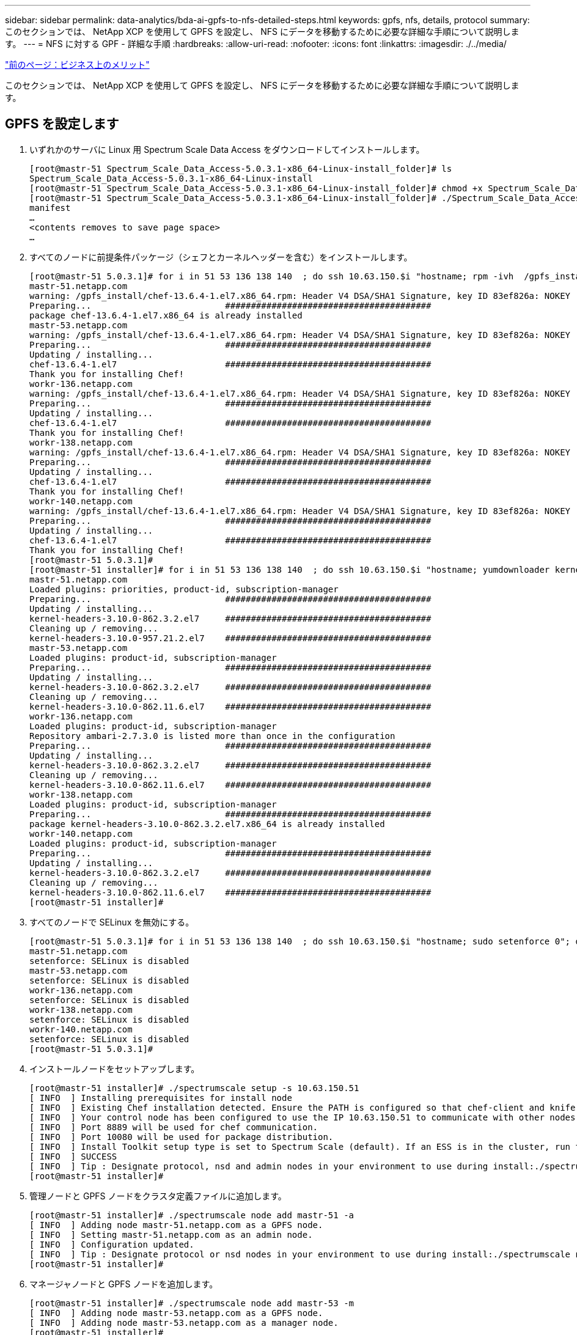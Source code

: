 ---
sidebar: sidebar 
permalink: data-analytics/bda-ai-gpfs-to-nfs-detailed-steps.html 
keywords: gpfs, nfs, details, protocol 
summary: このセクションでは、 NetApp XCP を使用して GPFS を設定し、 NFS にデータを移動するために必要な詳細な手順について説明します。 
---
= NFS に対する GPF - 詳細な手順
:hardbreaks:
:allow-uri-read: 
:nofooter: 
:icons: font
:linkattrs: 
:imagesdir: ./../media/


link:bda-ai-business-benefits.html["前のページ：ビジネス上のメリット"]

このセクションでは、 NetApp XCP を使用して GPFS を設定し、 NFS にデータを移動するために必要な詳細な手順について説明します。



== GPFS を設定します

. いずれかのサーバに Linux 用 Spectrum Scale Data Access をダウンロードしてインストールします。
+
....
[root@mastr-51 Spectrum_Scale_Data_Access-5.0.3.1-x86_64-Linux-install_folder]# ls
Spectrum_Scale_Data_Access-5.0.3.1-x86_64-Linux-install
[root@mastr-51 Spectrum_Scale_Data_Access-5.0.3.1-x86_64-Linux-install_folder]# chmod +x Spectrum_Scale_Data_Access-5.0.3.1-x86_64-Linux-install
[root@mastr-51 Spectrum_Scale_Data_Access-5.0.3.1-x86_64-Linux-install_folder]# ./Spectrum_Scale_Data_Access-5.0.3.1-x86_64-Linux-install --manifest
manifest
…
<contents removes to save page space>
…
....
. すべてのノードに前提条件パッケージ（シェフとカーネルヘッダーを含む）をインストールします。
+
....
[root@mastr-51 5.0.3.1]# for i in 51 53 136 138 140  ; do ssh 10.63.150.$i "hostname; rpm -ivh  /gpfs_install/chef* "; done
mastr-51.netapp.com
warning: /gpfs_install/chef-13.6.4-1.el7.x86_64.rpm: Header V4 DSA/SHA1 Signature, key ID 83ef826a: NOKEY
Preparing...                          ########################################
package chef-13.6.4-1.el7.x86_64 is already installed
mastr-53.netapp.com
warning: /gpfs_install/chef-13.6.4-1.el7.x86_64.rpm: Header V4 DSA/SHA1 Signature, key ID 83ef826a: NOKEY
Preparing...                          ########################################
Updating / installing...
chef-13.6.4-1.el7                     ########################################
Thank you for installing Chef!
workr-136.netapp.com
warning: /gpfs_install/chef-13.6.4-1.el7.x86_64.rpm: Header V4 DSA/SHA1 Signature, key ID 83ef826a: NOKEY
Preparing...                          ########################################
Updating / installing...
chef-13.6.4-1.el7                     ########################################
Thank you for installing Chef!
workr-138.netapp.com
warning: /gpfs_install/chef-13.6.4-1.el7.x86_64.rpm: Header V4 DSA/SHA1 Signature, key ID 83ef826a: NOKEY
Preparing...                          ########################################
Updating / installing...
chef-13.6.4-1.el7                     ########################################
Thank you for installing Chef!
workr-140.netapp.com
warning: /gpfs_install/chef-13.6.4-1.el7.x86_64.rpm: Header V4 DSA/SHA1 Signature, key ID 83ef826a: NOKEY
Preparing...                          ########################################
Updating / installing...
chef-13.6.4-1.el7                     ########################################
Thank you for installing Chef!
[root@mastr-51 5.0.3.1]#
[root@mastr-51 installer]# for i in 51 53 136 138 140  ; do ssh 10.63.150.$i "hostname; yumdownloader kernel-headers-3.10.0-862.3.2.el7.x86_64 ; rpm -Uvh --oldpackage kernel-headers-3.10.0-862.3.2.el7.x86_64.rpm"; done
mastr-51.netapp.com
Loaded plugins: priorities, product-id, subscription-manager
Preparing...                          ########################################
Updating / installing...
kernel-headers-3.10.0-862.3.2.el7     ########################################
Cleaning up / removing...
kernel-headers-3.10.0-957.21.2.el7    ########################################
mastr-53.netapp.com
Loaded plugins: product-id, subscription-manager
Preparing...                          ########################################
Updating / installing...
kernel-headers-3.10.0-862.3.2.el7     ########################################
Cleaning up / removing...
kernel-headers-3.10.0-862.11.6.el7    ########################################
workr-136.netapp.com
Loaded plugins: product-id, subscription-manager
Repository ambari-2.7.3.0 is listed more than once in the configuration
Preparing...                          ########################################
Updating / installing...
kernel-headers-3.10.0-862.3.2.el7     ########################################
Cleaning up / removing...
kernel-headers-3.10.0-862.11.6.el7    ########################################
workr-138.netapp.com
Loaded plugins: product-id, subscription-manager
Preparing...                          ########################################
package kernel-headers-3.10.0-862.3.2.el7.x86_64 is already installed
workr-140.netapp.com
Loaded plugins: product-id, subscription-manager
Preparing...                          ########################################
Updating / installing...
kernel-headers-3.10.0-862.3.2.el7     ########################################
Cleaning up / removing...
kernel-headers-3.10.0-862.11.6.el7    ########################################
[root@mastr-51 installer]#
....
. すべてのノードで SELinux を無効にする。
+
....
[root@mastr-51 5.0.3.1]# for i in 51 53 136 138 140  ; do ssh 10.63.150.$i "hostname; sudo setenforce 0"; done
mastr-51.netapp.com
setenforce: SELinux is disabled
mastr-53.netapp.com
setenforce: SELinux is disabled
workr-136.netapp.com
setenforce: SELinux is disabled
workr-138.netapp.com
setenforce: SELinux is disabled
workr-140.netapp.com
setenforce: SELinux is disabled
[root@mastr-51 5.0.3.1]#
....
. インストールノードをセットアップします。
+
....
[root@mastr-51 installer]# ./spectrumscale setup -s 10.63.150.51
[ INFO  ] Installing prerequisites for install node
[ INFO  ] Existing Chef installation detected. Ensure the PATH is configured so that chef-client and knife commands can be run.
[ INFO  ] Your control node has been configured to use the IP 10.63.150.51 to communicate with other nodes.
[ INFO  ] Port 8889 will be used for chef communication.
[ INFO  ] Port 10080 will be used for package distribution.
[ INFO  ] Install Toolkit setup type is set to Spectrum Scale (default). If an ESS is in the cluster, run this command to set ESS mode: ./spectrumscale setup -s server_ip -st ess
[ INFO  ] SUCCESS
[ INFO  ] Tip : Designate protocol, nsd and admin nodes in your environment to use during install:./spectrumscale -v node add <node> -p  -a -n
[root@mastr-51 installer]#
....
. 管理ノードと GPFS ノードをクラスタ定義ファイルに追加します。
+
....
[root@mastr-51 installer]# ./spectrumscale node add mastr-51 -a
[ INFO  ] Adding node mastr-51.netapp.com as a GPFS node.
[ INFO  ] Setting mastr-51.netapp.com as an admin node.
[ INFO  ] Configuration updated.
[ INFO  ] Tip : Designate protocol or nsd nodes in your environment to use during install:./spectrumscale node add <node> -p -n
[root@mastr-51 installer]#
....
. マネージャノードと GPFS ノードを追加します。
+
....
[root@mastr-51 installer]# ./spectrumscale node add mastr-53 -m
[ INFO  ] Adding node mastr-53.netapp.com as a GPFS node.
[ INFO  ] Adding node mastr-53.netapp.com as a manager node.
[root@mastr-51 installer]#
....
. クォーラムノードと GPFS ノードを追加します。
+
....
[root@mastr-51 installer]# ./spectrumscale node add workr-136 -q
[ INFO  ] Adding node workr-136.netapp.com as a GPFS node.
[ INFO  ] Adding node workr-136.netapp.com as a quorum node.
[root@mastr-51 installer]#
....
. NSD サーバと GPFS ノードを追加します。
+
....
[root@mastr-51 installer]# ./spectrumscale node add workr-138 -n
[ INFO  ] Adding node workr-138.netapp.com as a GPFS node.
[ INFO  ] Adding node workr-138.netapp.com as an NSD server.
[ INFO  ] Configuration updated.
[ INFO  ] Tip :If all node designations are complete, add NSDs to your cluster definition and define required filessytems:./spectrumscale nsd add <device> -p <primary node> -s <secondary node> -fs <file system>
[root@mastr-51 installer]#
....
. GUI 、管理ノード、および GPFS ノードを追加します。
+
....
[root@mastr-51 installer]# ./spectrumscale node add workr-136 -g
[ INFO  ] Setting workr-136.netapp.com as a GUI server.
[root@mastr-51 installer]# ./spectrumscale node add workr-136 -a
[ INFO  ] Setting workr-136.netapp.com as an admin node.
[ INFO  ] Configuration updated.
[ INFO  ] Tip : Designate protocol or nsd nodes in your environment to use during install:./spectrumscale node add <node> -p -n
[root@mastr-51 installer]#
....
. 別の GUI サーバを追加します。
+
....
[root@mastr-51 installer]# ./spectrumscale node add mastr-53 -g
[ INFO  ] Setting mastr-53.netapp.com as a GUI server.
[root@mastr-51 installer]#
....
. 別の GPFS ノードを追加します。
+
....
[root@mastr-51 installer]# ./spectrumscale node add workr-140
[ INFO  ] Adding node workr-140.netapp.com as a GPFS node.
[root@mastr-51 installer]#
....
. すべてのノードを検証およびリストします。
+
....
[root@mastr-51 installer]# ./spectrumscale node list
[ INFO  ] List of nodes in current configuration:
[ INFO  ] [Installer Node]
[ INFO  ] 10.63.150.51
[ INFO  ]
[ INFO  ] [Cluster Details]
[ INFO  ] No cluster name configured
[ INFO  ] Setup Type: Spectrum Scale
[ INFO  ]
[ INFO  ] [Extended Features]
[ INFO  ] File Audit logging     : Disabled
[ INFO  ] Watch folder           : Disabled
[ INFO  ] Management GUI         : Enabled
[ INFO  ] Performance Monitoring : Disabled
[ INFO  ] Callhome               : Enabled
[ INFO  ]
[ INFO  ] GPFS                 Admin  Quorum  Manager   NSD   Protocol   GUI   Callhome   OS   Arch
[ INFO  ] Node                  Node   Node     Node   Server   Node    Server  Server
[ INFO  ] mastr-51.netapp.com    X                                                      rhel7  x86_64
[ INFO  ] mastr-53.netapp.com                    X                        X             rhel7  x86_64
[ INFO  ] workr-136.netapp.com   X       X                                X             rhel7  x86_64
[ INFO  ] workr-138.netapp.com                           X                              rhel7  x86_64
[ INFO  ] workr-140.netapp.com                                                          rhel7  x86_64
[ INFO  ]
[ INFO  ] [Export IP address]
[ INFO  ] No export IP addresses configured
[root@mastr-51 installer]#
....
. クラスタ定義ファイルでクラスタ名を指定します。
+
....
[root@mastr-51 installer]# ./spectrumscale config gpfs -c mastr-51.netapp.com
[ INFO  ] Setting GPFS cluster name to mastr-51.netapp.com
[root@mastr-51 installer]#
....
. プロファイルを指定します。
+
....
[root@mastr-51 installer]# ./spectrumscale config gpfs -p default
[ INFO  ] Setting GPFS profile to default
[root@mastr-51 installer]#
Profiles options: default [gpfsProtocolDefaults], random I/O [gpfsProtocolsRandomIO], sequential I/O [gpfsProtocolDefaults], random I/O [gpfsProtocolRandomIO]
....
. GPFS で使用するリモートシェルバイナリを指定します。引数には -r を使用します。
+
....
[root@mastr-51 installer]# ./spectrumscale config gpfs -r /usr/bin/ssh
[ INFO  ] Setting Remote shell command to /usr/bin/ssh
[root@mastr-51 installer]#
....
. GPFS で使用するリモートファイルコピーバイナリを指定します。「 -rc 引数」を使用します。
+
....
[root@mastr-51 installer]# ./spectrumscale config gpfs -rc /usr/bin/scp
[ INFO  ] Setting Remote file copy command to /usr/bin/scp
[root@mastr-51 installer]#
....
. すべての GPFS ノードに設定するポート範囲を指定します。「 -e 引数」を使用します。
+
....
[root@mastr-51 installer]# ./spectrumscale config gpfs -e 60000-65000
[ INFO  ] Setting GPFS Daemon communication port range to 60000-65000
[root@mastr-51 installer]#
....
. GPFS 構成設定を表示します。
+
....
[root@mastr-51 installer]# ./spectrumscale config gpfs --list
[ INFO  ] Current settings are as follows:
[ INFO  ] GPFS cluster name is mastr-51.netapp.com.
[ INFO  ] GPFS profile is default.
[ INFO  ] Remote shell command is /usr/bin/ssh.
[ INFO  ] Remote file copy command is /usr/bin/scp.
[ INFO  ] GPFS Daemon communication port range is 60000-65000.
[root@mastr-51 installer]#
....
. 管理ノードを追加
+
....
[root@mastr-51 installer]# ./spectrumscale node add 10.63.150.53 -a
[ INFO  ] Setting mastr-53.netapp.com as an admin node.
[ INFO  ] Configuration updated.
[ INFO  ] Tip : Designate protocol or nsd nodes in your environment to use during install:./spectrumscale node add <node> -p -n
[root@mastr-51 installer]#
....
. データ収集を無効にし、 IBM サポートセンターにデータパッケージをアップロードします。
+
....
[root@mastr-51 installer]# ./spectrumscale callhome disable
[ INFO  ] Disabling the callhome.
[ INFO  ] Configuration updated.
[root@mastr-51 installer]#
....
. NTP を有効にします。
+
....
[root@mastr-51 installer]# ./spectrumscale config ntp -e on
[root@mastr-51 installer]# ./spectrumscale config ntp -l
[ INFO  ] Current settings are as follows:
[ WARN  ] No value for Upstream NTP Servers(comma separated IP's with NO space between multiple IPs) in clusterdefinition file.
[root@mastr-51 installer]# ./spectrumscale config ntp -s 10.63.150.51
[ WARN  ] The NTP package must already be installed and full bidirectional access to the UDP port 123 must be allowed.
[ WARN  ] If NTP is already running on any of your nodes, NTP setup will be skipped. To stop NTP run 'service ntpd stop'.
[ WARN  ] NTP is already on
[ INFO  ] Setting Upstream NTP Servers(comma separated IP's with NO space between multiple IPs) to 10.63.150.51
[root@mastr-51 installer]# ./spectrumscale config ntp -e on
[ WARN  ] NTP is already on
[root@mastr-51 installer]# ./spectrumscale config ntp -l
[ INFO  ] Current settings are as follows:
[ INFO  ] Upstream NTP Servers(comma separated IP's with NO space between multiple IPs) is 10.63.150.51.
[root@mastr-51 installer]#

[root@mastr-51 installer]# service ntpd start
Redirecting to /bin/systemctl start ntpd.service
[root@mastr-51 installer]# service ntpd status
Redirecting to /bin/systemctl status ntpd.service
● ntpd.service - Network Time Service
   Loaded: loaded (/usr/lib/systemd/system/ntpd.service; enabled; vendor preset: disabled)
   Active: active (running) since Tue 2019-09-10 14:20:34 UTC; 1s ago
  Process: 2964 ExecStart=/usr/sbin/ntpd -u ntp:ntp $OPTIONS (code=exited, status=0/SUCCESS)
 Main PID: 2965 (ntpd)
   CGroup: /system.slice/ntpd.service
           └─2965 /usr/sbin/ntpd -u ntp:ntp -g

Sep 10 14:20:34 mastr-51.netapp.com ntpd[2965]: ntp_io: estimated max descriptors: 1024, initial socket boundary: 16
Sep 10 14:20:34 mastr-51.netapp.com ntpd[2965]: Listen and drop on 0 v4wildcard 0.0.0.0 UDP 123
Sep 10 14:20:34 mastr-51.netapp.com ntpd[2965]: Listen and drop on 1 v6wildcard :: UDP 123
Sep 10 14:20:34 mastr-51.netapp.com ntpd[2965]: Listen normally on 2 lo 127.0.0.1 UDP 123
Sep 10 14:20:34 mastr-51.netapp.com ntpd[2965]: Listen normally on 3 enp4s0f0 10.63.150.51 UDP 123
Sep 10 14:20:34 mastr-51.netapp.com ntpd[2965]: Listen normally on 4 lo ::1 UDP 123
Sep 10 14:20:34 mastr-51.netapp.com ntpd[2965]: Listen normally on 5 enp4s0f0 fe80::219:99ff:feef:99fa UDP 123
Sep 10 14:20:34 mastr-51.netapp.com ntpd[2965]: Listening on routing socket on fd #22 for interface updates
Sep 10 14:20:34 mastr-51.netapp.com ntpd[2965]: 0.0.0.0 c016 06 restart
Sep 10 14:20:34 mastr-51.netapp.com ntpd[2965]: 0.0.0.0 c012 02 freq_set kernel 11.890 PPM
[root@mastr-51 installer]#
....
. インストール前に設定を事前確認します。
+
....
[root@mastr-51 installer]# ./spectrumscale install -pr
[ INFO  ] Logging to file: /usr/lpp/mmfs/5.0.3.1/installer/logs/INSTALL-PRECHECK-10-09-2019_14:51:43.log
[ INFO  ] Validating configuration
[ INFO  ] Performing Chef (deploy tool) checks.
[ WARN  ] NTP is already running on: mastr-51.netapp.com. The install toolkit will no longer setup NTP.
[ INFO  ] Node(s): ['workr-138.netapp.com'] were defined as NSD node(s) but the toolkit has not been told about any NSDs served by these node(s) nor has the toolkit been told to create new NSDs on these node(s). The install will continue and these nodes will be assigned server licenses.  If NSDs are desired, either add them to the toolkit with <./spectrumscale nsd add> followed by a <./spectrumscale install> or add them manually afterwards using mmcrnsd.
[ INFO  ] Install toolkit will not configure file audit logging as it has been disabled.
[ INFO  ] Install toolkit will not configure watch folder as it has been disabled.
[ INFO  ] Checking for knife bootstrap configuration...
[ INFO  ] Performing GPFS checks.
[ INFO  ] Running environment checks
[ INFO  ] Skipping license validation as no existing GPFS cluster detected.
[ INFO  ] Checking pre-requisites for portability layer.
[ INFO  ] GPFS precheck OK
[ INFO  ] Performing Performance Monitoring checks.
[ INFO  ] Running environment checks for Performance Monitoring
[ INFO  ] Performing GUI checks.
[ INFO  ] Performing FILE AUDIT LOGGING checks.
[ INFO  ] Running environment checks for file  Audit logging
[ INFO  ] Network check from admin node workr-136.netapp.com to all other nodes in the cluster passed
[ INFO  ] Network check from admin node mastr-51.netapp.com to all other nodes in the cluster passed
[ INFO  ] Network check from admin node mastr-53.netapp.com to all other nodes in the cluster passed
[ INFO  ] The install toolkit will not configure call home as it is disabled. To enable call home, use the following CLI command: ./spectrumscale callhome enable
[ INFO  ] Pre-check successful for install.
[ INFO  ] Tip : ./spectrumscale install
[root@mastr-51 installer]#
....
. NSD ディスクを設定します。
+
....
[root@mastr-51 cluster-test]# cat disk.1st
%nsd: device=/dev/sdf
nsd=nsd1
servers=workr-136
usage=dataAndMetadata
failureGroup=1

%nsd: device=/dev/sdf
nsd=nsd2
servers=workr-138
usage=dataAndMetadata
failureGroup=1
....
. NSD ディスクを作成します。
+
....
[root@mastr-51 cluster-test]# mmcrnsd -F disk.1st -v no
mmcrnsd: Processing disk sdf
mmcrnsd: Processing disk sdf
mmcrnsd: Propagating the cluster configuration data to all
  affected nodes.  This is an asynchronous process.
[root@mastr-51 cluster-test]#
....
. NSD ディスクのステータスを確認します。
+
....
[root@mastr-51 cluster-test]# mmlsnsd

 File system   Disk name    NSD servers
---------------------------------------------------------------------------
 (free disk)   nsd1         workr-136.netapp.com
 (free disk)   nsd2         workr-138.netapp.com

[root@mastr-51 cluster-test]#
....
. GPFS を作成します。
+
....
[root@mastr-51 cluster-test]# mmcrfs gpfs1 -F disk.1st -B 1M -T /gpfs1

The following disks of gpfs1 will be formatted on node workr-136.netapp.com:
    nsd1: size 3814912 MB
    nsd2: size 3814912 MB
Formatting file system ...
Disks up to size 33.12 TB can be added to storage pool system.
Creating Inode File
Creating Allocation Maps
Creating Log Files
Clearing Inode Allocation Map
Clearing Block Allocation Map
Formatting Allocation Map for storage pool system
Completed creation of file system /dev/gpfs1.
mmcrfs: Propagating the cluster configuration data to all
  affected nodes.  This is an asynchronous process.
[root@mastr-51 cluster-test]#
....
. GPFS をマウントします。
+
....
[root@mastr-51 cluster-test]# mmmount all -a
Tue Oct  8 18:05:34 UTC 2019: mmmount: Mounting file systems ...
[root@mastr-51 cluster-test]#
....
. GPFS に必要な権限を確認して付与します。
+
....
[root@mastr-51 cluster-test]# mmlsdisk gpfs1
disk         driver   sector     failure holds    holds                            storage
name         type       size       group metadata data  status        availability pool
------------ -------- ------ ----------- -------- ----- ------------- ------------ ------------
nsd1         nsd         512           1 Yes      Yes   ready         up           system
nsd2         nsd         512           1 Yes      Yes   ready         up           system
[root@mastr-51 cluster-test]#

[root@mastr-51 cluster-test]# for i in 51 53 136 138  ; do ssh 10.63.150.$i "hostname; chmod 777 /gpfs1" ; done;
mastr-51.netapp.com
mastr-53.netapp.com
workr-136.netapp.com
workr-138.netapp.com
[root@mastr-51 cluster-test]#
....
. 「 dd 」コマンドを実行して、 GPFS の読み取りと書き込みを確認します。
+
....
[root@mastr-51 cluster-test]# dd if=/dev/zero of=/gpfs1/testfile bs=1024M count=5
5+0 records in
5+0 records out
5368709120 bytes (5.4 GB) copied, 8.3981 s, 639 MB/s
[root@mastr-51 cluster-test]# for i in 51 53 136 138  ; do ssh 10.63.150.$i "hostname; ls -ltrh /gpfs1" ; done;
mastr-51.netapp.com
total 5.0G
-rw-r--r-- 1 root root 5.0G Oct  8 18:10 testfile
mastr-53.netapp.com
total 5.0G
-rw-r--r-- 1 root root 5.0G Oct  8 18:10 testfile
workr-136.netapp.com
total 5.0G
-rw-r--r-- 1 root root 5.0G Oct  8 18:10 testfile
workr-138.netapp.com
total 5.0G
-rw-r--r-- 1 root root 5.0G Oct  8 18:10 testfile
[root@mastr-51 cluster-test]#
....




== GPFS を NFS にエクスポートする

GPFS を NFS にエクスポートするには、次の手順を実行します。

. GPFS を /etc/exports ファイルを使用して NFS としてエクスポートします。
+
....
[root@mastr-51 gpfs1]# cat /etc/exports
/gpfs1        *(rw,fsid=745)
[root@mastr-51 gpfs1]
....
. 必要な NFS サーバパッケージをインストールします。
+
....
[root@mastr-51 ~]# yum install rpcbind
Loaded plugins: priorities, product-id, search-disabled-repos, subscription-manager
Resolving Dependencies
--> Running transaction check
---> Package rpcbind.x86_64 0:0.2.0-47.el7 will be updated
---> Package rpcbind.x86_64 0:0.2.0-48.el7 will be an update
--> Finished Dependency Resolution

Dependencies Resolved

==============================================================================================================================================================================================================================================
 Package                                               Arch                                                 Version                                                    Repository                                                        Size
==============================================================================================================================================================================================================================================
Updating:
 rpcbind                                               x86_64                                               0.2.0-48.el7                                               rhel-7-server-rpms                                                60 k

Transaction Summary
==============================================================================================================================================================================================================================================
Upgrade  1 Package

Total download size: 60 k
Is this ok [y/d/N]: y
Downloading packages:
No Presto metadata available for rhel-7-server-rpms
rpcbind-0.2.0-48.el7.x86_64.rpm                                                                                                                                                                                        |  60 kB  00:00:00
Running transaction check
Running transaction test
Transaction test succeeded
Running transaction
  Updating   : rpcbind-0.2.0-48.el7.x86_64                                                                                                                                                                                                1/2
  Cleanup    : rpcbind-0.2.0-47.el7.x86_64                                                                                                                                                                                                2/2
  Verifying  : rpcbind-0.2.0-48.el7.x86_64                                                                                                                                                                                                1/2
  Verifying  : rpcbind-0.2.0-47.el7.x86_64                                                                                                                                                                                                2/2

Updated:
  rpcbind.x86_64 0:0.2.0-48.el7

Complete!
[root@mastr-51 ~]#
....
. NFS サービスを開始します。
+
....
[root@mastr-51 ~]# service nfs status
Redirecting to /bin/systemctl status nfs.service
● nfs-server.service - NFS server and services
   Loaded: loaded (/usr/lib/systemd/system/nfs-server.service; disabled; vendor preset: disabled)
  Drop-In: /run/systemd/generator/nfs-server.service.d
           └─order-with-mounts.conf
   Active: inactive (dead)
[root@mastr-51 ~]# service rpcbind start
Redirecting to /bin/systemctl start rpcbind.service
[root@mastr-51 ~]# service nfs start
Redirecting to /bin/systemctl start nfs.service
[root@mastr-51 ~]# service nfs status
Redirecting to /bin/systemctl status nfs.service
● nfs-server.service - NFS server and services
   Loaded: loaded (/usr/lib/systemd/system/nfs-server.service; disabled; vendor preset: disabled)
  Drop-In: /run/systemd/generator/nfs-server.service.d
           └─order-with-mounts.conf
   Active: active (exited) since Wed 2019-11-06 16:34:50 UTC; 2s ago
  Process: 24402 ExecStartPost=/bin/sh -c if systemctl -q is-active gssproxy; then systemctl reload gssproxy ; fi (code=exited, status=0/SUCCESS)
  Process: 24383 ExecStart=/usr/sbin/rpc.nfsd $RPCNFSDARGS (code=exited, status=0/SUCCESS)
  Process: 24379 ExecStartPre=/usr/sbin/exportfs -r (code=exited, status=0/SUCCESS)
 Main PID: 24383 (code=exited, status=0/SUCCESS)
   CGroup: /system.slice/nfs-server.service

Nov 06 16:34:50 mastr-51.netapp.com systemd[1]: Starting NFS server and services...
Nov 06 16:34:50 mastr-51.netapp.com systemd[1]: Started NFS server and services.
[root@mastr-51 ~]#
....
. NFS クライアントを検証するために、 GPFS 内のファイルをリストします。
+
....
[root@mastr-51 gpfs1]# df -Th
Filesystem                                 Type      Size  Used Avail Use% Mounted on
/dev/mapper/rhel_stlrx300s6--22--irmc-root xfs        94G   55G   39G  59% /
devtmpfs                                   devtmpfs   32G     0   32G   0% /dev
tmpfs                                      tmpfs      32G     0   32G   0% /dev/shm
tmpfs                                      tmpfs      32G  3.3G   29G  11% /run
tmpfs                                      tmpfs      32G     0   32G   0% /sys/fs/cgroup
/dev/sda7                                  xfs       9.4G  210M  9.1G   3% /boot
tmpfs                                      tmpfs     6.3G     0  6.3G   0% /run/user/10065
tmpfs                                      tmpfs     6.3G     0  6.3G   0% /run/user/10068
tmpfs                                      tmpfs     6.3G     0  6.3G   0% /run/user/10069
10.63.150.213:/nc_volume3                  nfs4      380G  8.0M  380G   1% /mnt
tmpfs                                      tmpfs     6.3G     0  6.3G   0% /run/user/0
gpfs1                                      gpfs      7.3T  9.1G  7.3T   1% /gpfs1
[root@mastr-51 gpfs1]#
[root@mastr-51 ~]# cd /gpfs1
[root@mastr-51 gpfs1]# ls
catalog  ces  gpfs-ces  ha  testfile
[root@mastr-51 gpfs1]#
[root@mastr-51 ~]# cd /gpfs1
[root@mastr-51 gpfs1]# ls
ces  gpfs-ces  ha  testfile
[root@mastr-51 gpfs1]# ls -ltrha
total 5.1G
dr-xr-xr-x   2 root root 8.0K Jan  1  1970 .snapshots
-rw-r--r--   1 root root 5.0G Oct  8 18:10 testfile
dr-xr-xr-x. 30 root root 4.0K Oct  8 18:19 ..
drwxr-xr-x   2 root root 4.0K Nov  5 20:02 gpfs-ces
drwxr-xr-x   2 root root 4.0K Nov  5 20:04 ha
drwxrwxrwx   5 root root 256K Nov  5 20:04 .
drwxr-xr-x   4 root root 4.0K Nov  5 20:35 ces
[root@mastr-51 gpfs1]#
....




== NFS クライアントを設定します

NFS クライアントを設定するには、次の手順を実行します。

. NFS クライアントにパッケージをインストールします。
+
....
[root@hdp2 ~]# yum install nfs-utils rpcbind
Loaded plugins: product-id, search-disabled-repos, subscription-manager
HDP-2.6-GPL-repo-4                                                                             | 2.9 kB  00:00:00
HDP-2.6-repo-4                                                                                 | 2.9 kB  00:00:00
HDP-3.0-GPL-repo-2                                                                             | 2.9 kB  00:00:00
HDP-3.0-repo-2                                                                                 | 2.9 kB  00:00:00
HDP-3.0-repo-3                                                                                 | 2.9 kB  00:00:00
HDP-3.1-repo-1                                                                                 | 2.9 kB  00:00:00
HDP-3.1-repo-51                                                                                | 2.9 kB  00:00:00
HDP-UTILS-1.1.0.22-repo-1                                                                      | 2.9 kB  00:00:00
HDP-UTILS-1.1.0.22-repo-2                                                                      | 2.9 kB  00:00:00
HDP-UTILS-1.1.0.22-repo-3                                                                      | 2.9 kB  00:00:00
HDP-UTILS-1.1.0.22-repo-4                                                                      | 2.9 kB  00:00:00
HDP-UTILS-1.1.0.22-repo-51                                                                     | 2.9 kB  00:00:00
ambari-2.7.3.0                                                                                 | 2.9 kB  00:00:00
epel/x86_64/metalink                                                                           |  13 kB  00:00:00
epel                                                                                           | 5.3 kB  00:00:00
mysql-connectors-community                                                                     | 2.5 kB  00:00:00
mysql-tools-community                                                                          | 2.5 kB  00:00:00
mysql56-community                                                                              | 2.5 kB  00:00:00
rhel-7-server-optional-rpms                                                                    | 3.2 kB  00:00:00
rhel-7-server-rpms                                                                             | 3.5 kB  00:00:00
(1/10): mysql-connectors-community/x86_64/primary_db                                           |  49 kB  00:00:00
(2/10): mysql-tools-community/x86_64/primary_db                                                |  66 kB  00:00:00
(3/10): epel/x86_64/group_gz                                                                   |  90 kB  00:00:00
(4/10): mysql56-community/x86_64/primary_db                                                    | 241 kB  00:00:00
(5/10): rhel-7-server-optional-rpms/7Server/x86_64/updateinfo                                  | 2.5 MB  00:00:00
(6/10): rhel-7-server-rpms/7Server/x86_64/updateinfo                                           | 3.4 MB  00:00:00
(7/10): rhel-7-server-optional-rpms/7Server/x86_64/primary_db                                  | 8.3 MB  00:00:00
(8/10): rhel-7-server-rpms/7Server/x86_64/primary_db                                           |  62 MB  00:00:01
(9/10): epel/x86_64/primary_db                                                                 | 6.9 MB  00:00:08
(10/10): epel/x86_64/updateinfo                                                                | 1.0 MB  00:00:13
Resolving Dependencies
--> Running transaction check
---> Package nfs-utils.x86_64 1:1.3.0-0.61.el7 will be updated
---> Package nfs-utils.x86_64 1:1.3.0-0.65.el7 will be an update
---> Package rpcbind.x86_64 0:0.2.0-47.el7 will be updated
---> Package rpcbind.x86_64 0:0.2.0-48.el7 will be an update
--> Finished Dependency Resolution

Dependencies Resolved

======================================================================================================================
 Package                 Arch                 Version                          Repository                        Size
======================================================================================================================
Updating:
 nfs-utils               x86_64               1:1.3.0-0.65.el7                 rhel-7-server-rpms               412 k
 rpcbind                 x86_64               0.2.0-48.el7                     rhel-7-server-rpms                60 k

Transaction Summary
======================================================================================================================
Upgrade  2 Packages

Total download size: 472 k
Is this ok [y/d/N]: y
Downloading packages:
No Presto metadata available for rhel-7-server-rpms
(1/2): rpcbind-0.2.0-48.el7.x86_64.rpm                                                         |  60 kB  00:00:00
(2/2): nfs-utils-1.3.0-0.65.el7.x86_64.rpm                                                     | 412 kB  00:00:00
----------------------------------------------------------------------------------------------------------------------
Total                                                                                 1.2 MB/s | 472 kB  00:00:00
Running transaction check
Running transaction test
Transaction test succeeded
Running transaction
  Updating   : rpcbind-0.2.0-48.el7.x86_64                                                                        1/4
service rpcbind start

  Updating   : 1:nfs-utils-1.3.0-0.65.el7.x86_64                                                                  2/4
  Cleanup    : 1:nfs-utils-1.3.0-0.61.el7.x86_64                                                                  3/4
  Cleanup    : rpcbind-0.2.0-47.el7.x86_64                                                                        4/4
  Verifying  : 1:nfs-utils-1.3.0-0.65.el7.x86_64                                                                  1/4
  Verifying  : rpcbind-0.2.0-48.el7.x86_64                                                                        2/4
  Verifying  : rpcbind-0.2.0-47.el7.x86_64                                                                        3/4
  Verifying  : 1:nfs-utils-1.3.0-0.61.el7.x86_64                                                                  4/4

Updated:
  nfs-utils.x86_64 1:1.3.0-0.65.el7                           rpcbind.x86_64 0:0.2.0-48.el7

Complete!
[root@hdp2 ~]#
....
. NFS クライアントサービスを開始します。
+
....
[root@hdp2 ~]# service rpcbind start
Redirecting to /bin/systemctl start rpcbind.service
 [root@hdp2 ~]#
....
. NFS クライアントで NFS プロトコルを使用して GPFS をマウントします。
+
....
[root@hdp2 ~]# mkdir /gpfstest
[root@hdp2 ~]# mount 10.63.150.51:/gpfs1 /gpfstest
[root@hdp2 ~]# df -h
Filesystem                            Size  Used Avail Use% Mounted on
/dev/mapper/rhel_stlrx300s6--22-root  1.1T  113G  981G  11% /
devtmpfs                              126G     0  126G   0% /dev
tmpfs                                 126G   16K  126G   1% /dev/shm
tmpfs                                 126G  510M  126G   1% /run
tmpfs                                 126G     0  126G   0% /sys/fs/cgroup
/dev/sdd2                             197M  191M  6.6M  97% /boot
tmpfs                                  26G     0   26G   0% /run/user/0
10.63.150.213:/nc_volume2              95G  5.4G   90G   6% /mnt
10.63.150.51:/gpfs1                   7.3T  9.1G  7.3T   1% /gpfstest
[root@hdp2 ~]#
....
. NFS マウントフォルダ内の GPFS ファイルのリストを確認します。
+
....
[root@hdp2 ~]# cd /gpfstest/
[root@hdp2 gpfstest]# ls
ces  gpfs-ces  ha  testfile
[root@hdp2 gpfstest]# ls -l
total 5242882
drwxr-xr-x 4 root root       4096 Nov  5 15:35 ces
drwxr-xr-x 2 root root       4096 Nov  5 15:02 gpfs-ces
drwxr-xr-x 2 root root       4096 Nov  5 15:04 ha
-rw-r--r-- 1 root root 5368709120 Oct  8 14:10 testfile
[root@hdp2 gpfstest]#
....
. XCP を使用して、 GPFS でエクスポートされた NFS から NetApp NFS にデータを移動します。
+
....
[root@hdp2 linux]# ./xcp copy -parallel 20 10.63.150.51:/gpfs1 10.63.150.213:/nc_volume2/
XCP 1.4-17914d6; (c) 2019 NetApp, Inc.; Licensed to Karthikeyan Nagalingam [NetApp Inc] until Tue Nov  5 12:39:36 2019

xcp: WARNING: your license will expire in less than one week! You can renew your license at https://xcp.netapp.com
xcp: open or create catalog 'xcp': Creating new catalog in '10.63.150.51:/gpfs1/catalog'
xcp: WARNING: No index name has been specified, creating one with name: autoname_copy_2019-11-11_12.14.07.805223
xcp: mount '10.63.150.51:/gpfs1': WARNING: This NFS server only supports 1-second timestamp granularity. This may cause sync to fail because changes will often be undetectable.
 34 scanned, 32 copied, 32 indexed, 1 giant, 301 MiB in (59.5 MiB/s), 784 KiB out (155 KiB/s), 6s
 34 scanned, 32 copied, 32 indexed, 1 giant, 725 MiB in (84.6 MiB/s), 1.77 MiB out (206 KiB/s), 11s
 34 scanned, 32 copied, 32 indexed, 1 giant, 1.17 GiB in (94.2 MiB/s), 2.90 MiB out (229 KiB/s), 16s
 34 scanned, 32 copied, 32 indexed, 1 giant, 1.56 GiB in (79.8 MiB/s), 3.85 MiB out (194 KiB/s), 21s
 34 scanned, 32 copied, 32 indexed, 1 giant, 1.95 GiB in (78.4 MiB/s), 4.80 MiB out (191 KiB/s), 26s
 34 scanned, 32 copied, 32 indexed, 1 giant, 2.35 GiB in (80.4 MiB/s), 5.77 MiB out (196 KiB/s), 31s
 34 scanned, 32 copied, 32 indexed, 1 giant, 2.79 GiB in (89.6 MiB/s), 6.84 MiB out (218 KiB/s), 36s
 34 scanned, 32 copied, 32 indexed, 1 giant, 3.16 GiB in (75.3 MiB/s), 7.73 MiB out (183 KiB/s), 41s
 34 scanned, 32 copied, 32 indexed, 1 giant, 3.53 GiB in (75.4 MiB/s), 8.64 MiB out (183 KiB/s), 46s
 34 scanned, 32 copied, 32 indexed, 1 giant, 4.00 GiB in (94.4 MiB/s), 9.77 MiB out (230 KiB/s), 51s
 34 scanned, 32 copied, 32 indexed, 1 giant, 4.46 GiB in (94.3 MiB/s), 10.9 MiB out (229 KiB/s), 56s
 34 scanned, 32 copied, 32 indexed, 1 giant, 4.86 GiB in (80.2 MiB/s), 11.9 MiB out (195 KiB/s), 1m1s
Sending statistics...
34 scanned, 33 copied, 34 indexed, 1 giant, 5.01 GiB in (81.8 MiB/s), 12.3 MiB out (201 KiB/s), 1m2s.
[root@hdp2 linux]#
....
. NFS クライアントで GPFS ファイルを検証します。
+
....
[root@hdp2 mnt]# df -Th
Filesystem                           Type      Size  Used Avail Use% Mounted on
/dev/mapper/rhel_stlrx300s6--22-root xfs       1.1T  113G  981G  11% /
devtmpfs                             devtmpfs  126G     0  126G   0% /dev
tmpfs                                tmpfs     126G   16K  126G   1% /dev/shm
tmpfs                                tmpfs     126G  518M  126G   1% /run
tmpfs                                tmpfs     126G     0  126G   0% /sys/fs/cgroup
/dev/sdd2                            xfs       197M  191M  6.6M  97% /boot
tmpfs                                tmpfs      26G     0   26G   0% /run/user/0
10.63.150.213:/nc_volume2            nfs4       95G  5.4G   90G   6% /mnt
10.63.150.51:/gpfs1                  nfs4      7.3T  9.1G  7.3T   1% /gpfstest
[root@hdp2 mnt]#
[root@hdp2 mnt]# ls -ltrha
total 128K
dr-xr-xr-x   2 root        root                4.0K Dec 31  1969 .snapshots
drwxrwxrwx   2 root        root                4.0K Feb 14  2018 data
drwxrwxrwx   3 root        root                4.0K Feb 14  2018 wcresult
drwxrwxrwx   3 root        root                4.0K Feb 14  2018 wcresult1
drwxrwxrwx   2 root        root                4.0K Feb 14  2018 wcresult2
drwxrwxrwx   2 root        root                4.0K Feb 16  2018 wcresult3
-rw-r--r--   1 root        root                2.8K Feb 20  2018 READMEdemo
drwxrwxrwx   3 root        root                4.0K Jun 28 13:38 scantg
drwxrwxrwx   3 root        root                4.0K Jun 28 13:39 scancopyFromLocal
-rw-r--r--   1 hdfs        hadoop              1.2K Jul  3 19:28 f3
-rw-r--r--   1 hdfs        hadoop              1.2K Jul  3 19:28 README
-rw-r--r--   1 hdfs        hadoop              1.2K Jul  3 19:28 f9
-rw-r--r--   1 hdfs        hadoop              1.2K Jul  3 19:28 f6
-rw-r--r--   1 hdfs        hadoop              1.2K Jul  3 19:28 f5
-rw-r--r--   1 hdfs        hadoop              1.2K Jul  3 19:30 f4
-rw-r--r--   1 hdfs        hadoop              1.2K Jul  3 19:30 f8
-rw-r--r--   1 hdfs        hadoop              1.2K Jul  3 19:30 f2
-rw-r--r--   1 hdfs        hadoop              1.2K Jul  3 19:30 f7
drwxrwxrwx   2 root        root                4.0K Jul  9 11:14 test
drwxrwxrwx   3 root        root                4.0K Jul 10 16:35 warehouse
drwxr-xr-x   3       10061 tester1             4.0K Jul 15 14:40 sdd1
drwxrwxrwx   3 testeruser1 hadoopkerberosgroup 4.0K Aug 20 17:00 kermkdir
-rw-r--r--   1 testeruser1 hadoopkerberosgroup    0 Aug 21 14:20 newfile
drwxrwxrwx   2 testeruser1 hadoopkerberosgroup 4.0K Aug 22 10:13 teragen1copy_3
drwxrwxrwx   2 testeruser1 hadoopkerberosgroup 4.0K Aug 22 10:33 teragen2copy_1
-rw-rwxr--   1 root        hdfs                1.2K Sep 19 16:38 R1
drwx------   3 root        root                4.0K Sep 20 17:28 user
-rw-r--r--   1 root        root                5.0G Oct  8 14:10 testfile
drwxr-xr-x   2 root        root                4.0K Nov  5 15:02 gpfs-ces
drwxr-xr-x   2 root        root                4.0K Nov  5 15:04 ha
drwxr-xr-x   4 root        root                4.0K Nov  5 15:35 ces
dr-xr-xr-x. 26 root        root                4.0K Nov  6 11:40 ..
drwxrwxrwx  21 root        root                4.0K Nov 11 12:14 .
drwxrwxrwx   7 nobody      nobody              4.0K Nov 11 12:14 catalog
[root@hdp2 mnt]#
....


link:bda-ai-mapr-fs-to-ontap-nfs.html["次のページ： MapR - FS to ONTAP NFS 。"]
